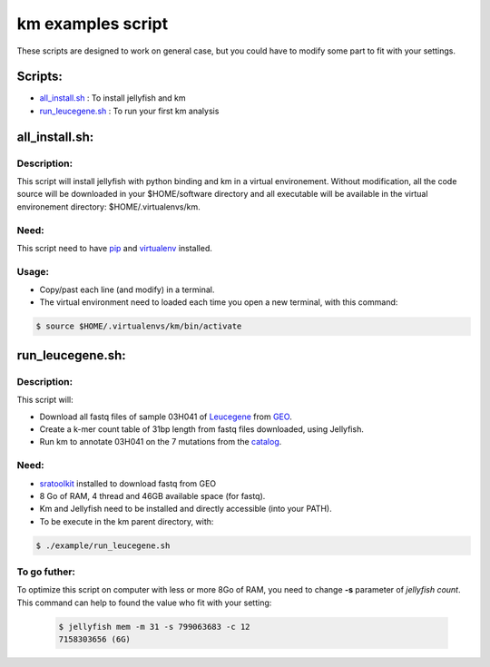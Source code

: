 
===================================================================
km examples script
===================================================================
These scripts are designed to work on general case, but you could have to
modify some part to fit with your settings.

--------
Scripts:
--------
* `all_install.sh`_ : To install jellyfish and km
* `run_leucegene.sh`_ : To run your first km analysis

.. _all_install.sh: https://github.com/iric-soft/km/tree/master/example#all_installsh
.. _run_leucegene.sh: https://github.com/iric-soft/km/tree/master/example#run_leucegenesh

---------------
all_install.sh:
---------------

Description:
------------
This script will install jellyfish with python binding and km in a virtual
environement. Without modification, all the code source will be downloaded
in your $HOME/software directory and all executable will be available in
the virtual environement directory: $HOME/.virtualenvs/km.

Need:
-----
This script need to have `pip`_ and `virtualenv`_ installed.

.. _pip: https://pip.pypa.io/en/stable/installing/
.. _virtualenv: https://virtualenv.pypa.io/en/stable/installation/

Usage:
------

* Copy/past each line (and modify) in a terminal.
* The virtual environment need to loaded each time you open a new terminal, with this command:

.. code:: shell

  $ source $HOME/.virtualenvs/km/bin/activate

-----------------
run_leucegene.sh:
-----------------

Description:
------------

This script will:

* Download all fastq files of sample 03H041 of `Leucegene`_ from `GEO`_.
* Create a k-mer count table of 31bp length from fastq files downloaded, using Jellyfish.
* Run km to annotate 03H041 on the 7 mutations from the `catalog`_.

.. _Leucegene: https://leucegene.ca/
.. _catalog: https://github.com/iric-soft/km/tree/master/data/catalog/GRCh38
.. _GEO: https://www.ncbi.nlm.nih.gov/geo/query/acc.cgi?acc=GSM1203307

Need:
-----
* `sratoolkit`_ installed to download fastq from GEO
* 8 Go of RAM, 4 thread and 46GB available space (for fastq).
* Km and Jellyfish need to be installed and directly accessible (into your PATH).
* To be execute in the km parent directory, with:

.. code:: shell

  $ ./example/run_leucegene.sh

.. _sratoolkit: https://trace.ncbi.nlm.nih.gov/Traces/sra/sra.cgi?cmd=show&f=software&m=software&s=software

To go futher:
-------------
To optimize this script on computer with less or more 8Go of RAM, you need to
change **-s** parameter of *jellyfish count*. This command can help to found
the value who fit with your setting:

 .. code:: shell

   $ jellyfish mem -m 31 -s 799063683 -c 12
   7158303656 (6G)
